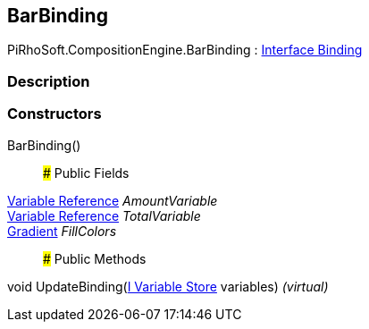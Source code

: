[#reference/bar-binding]

## BarBinding

PiRhoSoft.CompositionEngine.BarBinding : <<manual/interface-binding,Interface Binding>>

### Description

### Constructors

BarBinding()::

### Public Fields

<<manual/variable-reference,Variable Reference>> _AmountVariable_::

<<manual/variable-reference,Variable Reference>> _TotalVariable_::

https://docs.unity3d.com/ScriptReference/Gradient.html[Gradient^] _FillColors_::

### Public Methods

void UpdateBinding(<<manual/i-variable-store,I Variable Store>> variables) _(virtual)_::